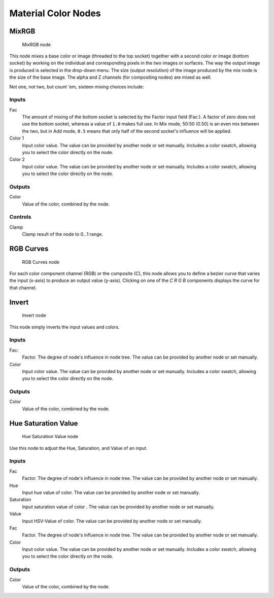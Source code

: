 
********************
Material Color Nodes
********************

MixRGB
======

.. figure:: /images/26-Manual-Material-Color-Node-Mix.jpg

   MixRGB node


This node mixes a base color or image (threaded to the top socket)
together with a second color or image (bottom socket)
by working on the individual and corresponding pixels in the two images or surfaces.
The way the output image is produced is selected in the drop-down menu. The size
(output resolution) of the image produced by the mix node is the size of the base image.
The alpha and Z channels (for compositing nodes) are mixed as well.


Not one, not two, but count 'em, sixteen mixing choices include:

.. seealso::

   :term:`Color Blend Modes` for details on each blending mode.


Inputs
------

Fac
   The amount of mixing of the bottom socket is selected by the Factor input field (Fac:).
   A factor of zero does not use the bottom socket, whereas a value of ``1.0`` makes full use.
   In Mix mode, 50:50 (0.50) is an even mix between the two,
   but in Add mode, ``0.5`` means that only half of the second socket's influence will be applied.
Color 1
   Input color value. The value can be provided by another node or set manually.
   Includes a color swatch, allowing you to select the color directly on the node.
Color 2
   Input color value. The value can be provided by another node or set manually.
   Includes a color swatch, allowing you to select the color directly on the node.


Outputs
-------

Color
   Value of the color, combined by the node.


Controls
--------

Clamp
   Clamp result of the node to 0...1 range.


RGB Curves
==========

.. figure:: /images/26-Manual-Material-Color-Node-Curves.jpg

   RGB Curves node


For each color component channel (RGB) or the composite (C),
this node allows you to define a bezier curve that varies the input (x-axis) to produce an output value (y-axis).
Clicking on one of the *C R G B* components displays the curve for that channel.

.. seealso::

   - Read more about using the :ref:`Curve Widget <curve-widget>`.
   - :doc:`RGB Curves node in the compositor </composite_nodes/types/color/index>` (includes examples)


Invert
======

.. figure:: /images/26-Manual-Material-Color-Node-Invert.jpg

   Invert node


This node simply inverts the input values and colors.


Inputs
------

Fac:
   Factor. The degree of node's influence in node tree. The value can be provided by another node or set manually.
Color
   Input color value. The value can be provided by another node or set manually.
   Includes a color swatch, allowing you to select the color directly on the node.


Outputs
-------

Color
   Value of the color, combined by the node.


Hue Saturation Value
====================

.. figure:: /images/26-Manual-Material-Color-Node-HSV.jpg

   Hue Saturation Value node


Use this node to adjust the Hue, Saturation, and Value of an input.


Inputs
------

Fac
   Factor. The degree of node's influence in node tree. The value can be provided by another node or set manually.
Hue
   Input hue value of color. The value can be provided by another node or set manually.
Saturation
   Input saturation value of color . The value can be provided by another node or set manually.
Value
   Input HSV-Value of color. The value can be provided by another node or set manually.
Fac
   Factor. The degree of node's influence in node tree. The value can be provided by another node or set manually.
Color
   Input color value. The value can be provided by another node or set manually.
   Includes a color swatch, allowing you to select the color directly on the node.


Outputs
-------

Color
   Value of the color, combined by the node.

